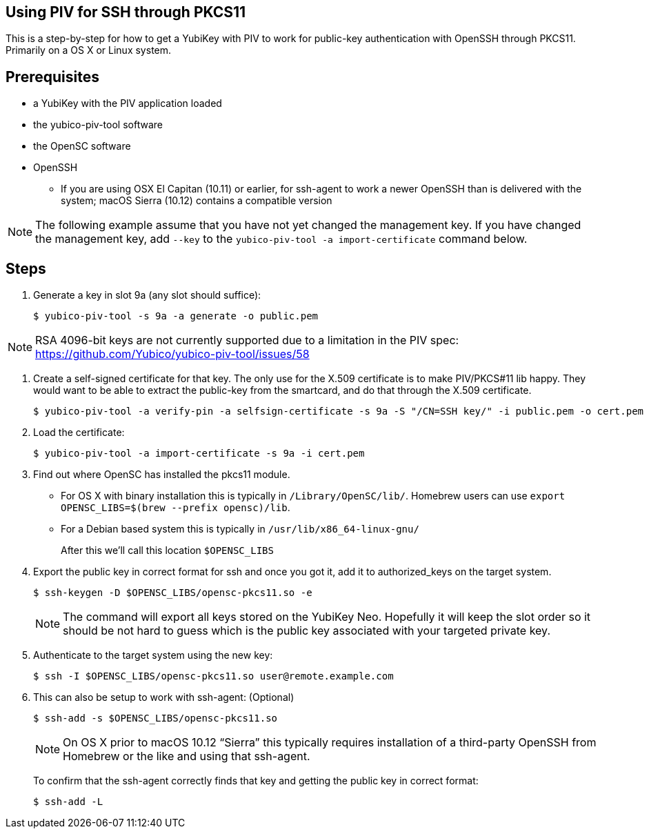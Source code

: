 Using PIV for SSH through PKCS11
--------------------------------

This is a step-by-step for how to get a YubiKey with PIV to work for
public-key authentication with OpenSSH through PKCS11.
Primarily on a OS X or Linux system.

Prerequisites
-------------

* a YubiKey with the PIV application loaded
* the yubico-piv-tool software
* the OpenSC software
* OpenSSH
** If you are using OSX El Capitan (10.11) or earlier, for ssh-agent to work a newer OpenSSH than is delivered with the system; macOS Sierra (10.12) contains a compatible version

[NOTE]
The following example assume that you have not yet changed the management key. If you have changed the management key, add `--key` to the `yubico-piv-tool -a import-certificate` command below.


Steps
-----

1. Generate a key in slot 9a (any slot should suffice):

  $ yubico-piv-tool -s 9a -a generate -o public.pem

[NOTE]
RSA 4096-bit keys are not currently supported due to a limitation in the PIV spec: https://github.com/Yubico/yubico-piv-tool/issues/58

2. Create a self-signed certificate for that key.
The only use for the X.509 certificate is to make PIV/PKCS#11 lib happy.
They would want to be able to extract the public-key from the smartcard,
and do that through the X.509 certificate.

  $ yubico-piv-tool -a verify-pin -a selfsign-certificate -s 9a -S "/CN=SSH key/" -i public.pem -o cert.pem

3. Load the certificate:

   $ yubico-piv-tool -a import-certificate -s 9a -i cert.pem

4. Find out where OpenSC has installed the pkcs11 module.

  * For OS X with binary installation this is typically in `/Library/OpenSC/lib/`. Homebrew users can use `export OPENSC_LIBS=$(brew --prefix opensc)/lib`.

  * For a Debian based system this is typically in `/usr/lib/x86_64-linux-gnu/`
+
After this we'll call this location `$OPENSC_LIBS`

5. Export the public key in correct format for ssh and once you got it,
add it to authorized_keys on the target system.

   $ ssh-keygen -D $OPENSC_LIBS/opensc-pkcs11.so -e
+
[NOTE]
The command will export all keys stored on the YubiKey Neo.
Hopefully it will keep the slot order so it should be not hard to guess which
is the public key associated with your targeted private key.

6. Authenticate to the target system using the new key:

   $ ssh -I $OPENSC_LIBS/opensc-pkcs11.so user@remote.example.com

7. This can also be setup to work with ssh-agent: (Optional)

   $ ssh-add -s $OPENSC_LIBS/opensc-pkcs11.so
+
NOTE: On OS X prior to macOS 10.12 “Sierra” this typically requires installation of a third-party OpenSSH from Homebrew or the like and using that ssh-agent.
+
To confirm that the ssh-agent correctly finds that key and getting the public key in correct format:

   $ ssh-add -L
